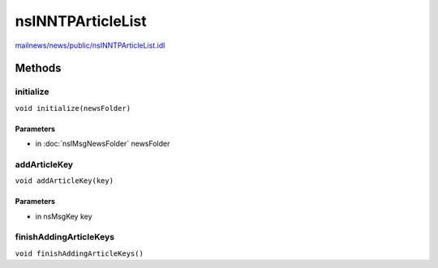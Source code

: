 ==================
nsINNTPArticleList
==================

`mailnews/news/public/nsINNTPArticleList.idl <https://hg.mozilla.org/comm-central/file/tip/mailnews/news/public/nsINNTPArticleList.idl>`_


Methods
=======

initialize
----------

``void initialize(newsFolder)``

Parameters
^^^^^^^^^^

* in :doc:`nsIMsgNewsFolder` newsFolder

addArticleKey
-------------

``void addArticleKey(key)``

Parameters
^^^^^^^^^^

* in nsMsgKey key

finishAddingArticleKeys
-----------------------

``void finishAddingArticleKeys()``
